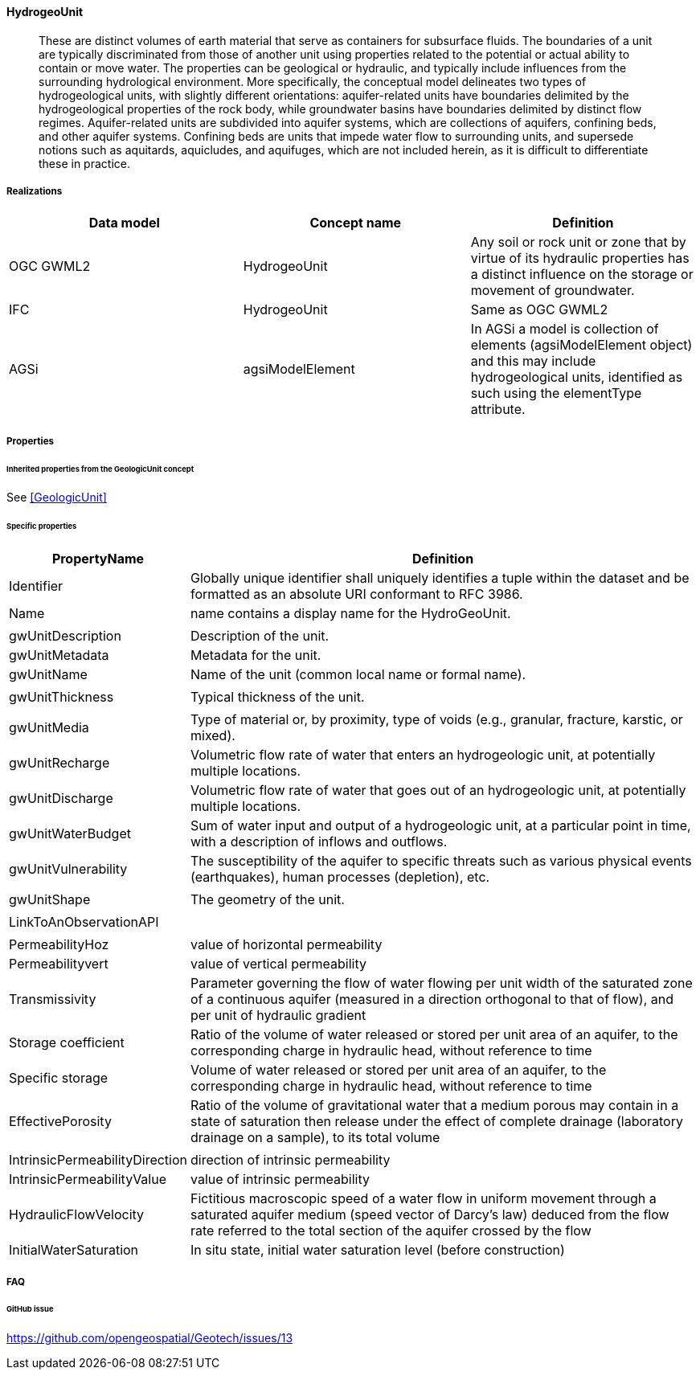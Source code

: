[[Hydrogeounit]]
==== HydrogeoUnit

____
These are distinct volumes of earth material that serve as containers
for subsurface fluids. The boundaries of a unit are typically
discriminated from those of another unit using properties related to the
potential or actual ability to contain or move water. The properties can
be geological or hydraulic, and typically include influences from the
surrounding hydrological environment. More specifically, the conceptual
model delineates two types of hydrogeological units, with slightly
different orientations: aquifer-related units have boundaries delimited
by the hydrogeological properties of the rock body, while groundwater
basins have boundaries delimited by distinct flow regimes.
Aquifer-related units are subdivided into aquifer systems, which are
collections of aquifers, confining beds, and other aquifer systems.
Confining beds are units that impede water flow to surrounding units,
and supersede notions such as aquitards, aquicludes, and aquifuges,
which are not included herein, as it is difficult to differentiate these
in practice.
____

===== Realizations

[width="100%",cols="34%,33%,33%",options="header",]
|===
|Data model |Concept name |Definition
|OGC GWML2 |HydrogeoUnit |Any soil or rock unit or zone that by virtue
of its hydraulic properties has a distinct influence on the storage or
movement of groundwater.

|IFC |HydrogeoUnit |Same
as OGC GWML2

|AGSi |agsiModelElement |In AGSi a model is collection of elements
(agsiModelElement object) and this may include hydrogeological units,
identified as such using the elementType attribute.
|===

===== Properties

====== Inherited properties from the GeologicUnit concept

See <<GeologicUnit>>

====== Specific properties

[width="100%",cols="12%,88%",options="header",]
|===
|PropertyName |Definition
|Identifier |Globally unique identifier shall uniquely identifies a
tuple within the dataset and be formatted as an absolute URI conformant
to RFC 3986.

|Name |name contains a display name for the HydroGeoUnit.

| |

|gwUnitDescription |Description of the unit.

|gwUnitMetadata |Metadata for the unit.

|gwUnitName |Name of the unit (common local name or formal name).

| |

|gwUnitThickness |Typical thickness of the unit.

| |

|gwUnitMedia |Type of material or, by proximity, type of voids (e.g.,
granular, fracture, karstic, or mixed).

|gwUnitRecharge |Volumetric flow rate of water that enters an
hydrogeologic unit, at potentially multiple locations.

|gwUnitDischarge |Volumetric flow rate of water that goes out of an
hydrogeologic unit, at potentially multiple locations.

|gwUnitWaterBudget |Sum of water input and output of a hydrogeologic
unit, at a particular point in time, with a description of inflows and
outflows.

|gwUnitVulnerability |The susceptibility of the aquifer to specific
threats such as various physical events (earthquakes), human processes
(depletion), etc.

| |

|gwUnitShape |The geometry of the unit.

| |

|LinkToAnObservationAPI |

| |

|PermeabilityHoz |value of horizontal permeability

|Permeabilityvert |value of vertical permeability

|Transmissivity |Parameter governing the flow of water flowing per unit
width of the saturated zone of a continuous aquifer (measured in a
direction orthogonal to that of flow), and per unit of hydraulic
gradient

|Storage coefficient |Ratio of the volume of water released or stored
per unit area of an aquifer, to the corresponding charge in hydraulic
head, without reference to time

|Specific storage |Volume of water released or stored per unit area of
an aquifer, to the corresponding charge in hydraulic head, without
reference to time

|EffectivePorosity |Ratio of the volume of gravitational water that a
medium porous may contain in a state of saturation then release under
the effect of complete drainage (laboratory drainage on a sample), to
its total volume

| |

|IntrinsicPermeabilityDirection |direction of intrinsic permeability

|IntrinsicPermeabilityValue |value of intrinsic permeability

|HydraulicFlowVelocity |Fictitious macroscopic speed of a water flow in
uniform movement through a saturated aquifer medium (speed vector of
Darcy’s law) deduced from the flow rate referred to the total section of
the aquifer crossed by the flow

|InitialWaterSaturation |In situ state, initial water saturation level
(before construction)
|===

===== FAQ

====== GitHub issue

https://github.com/opengeospatial/Geotech/issues/13
